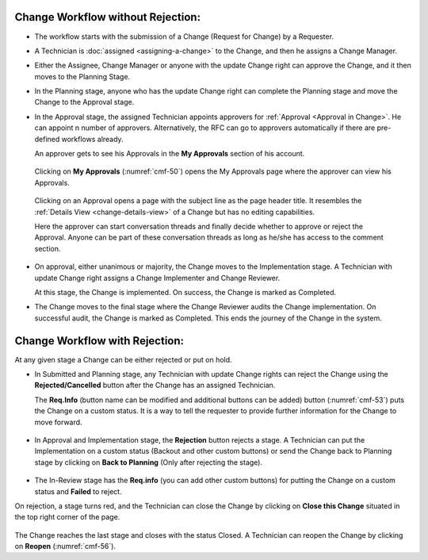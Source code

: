 Change Workflow without Rejection:
==================================

-  The workflow starts with the submission of a Change (Request for
   Change) by a Requester.

-  A Technician is :doc:`assigned <assigning-a-change>` to the Change, and then he
   assigns a Change Manager.

-  Either the Assignee, Change Manager or anyone with the update Change
   right can approve the Change, and it then moves to the Planning
   Stage.

-  In the Planning stage, anyone who has the update Change right can
   complete the Planning stage and move the Change to the Approval
   stage.

-  In the Approval stage, the assigned Technician appoints approvers for
   :ref:`Approval <Approval in Change>`. He can appoint n number of
   approvers. Alternatively, the RFC can go to approvers automatically if there are pre-defined workflows already. 

   An approver gets to see his Approvals in the **My Approvals** section
   of his account.

    .. _cmf-50:
    .. figure:: https://s3-ap-southeast-1.amazonaws.com/flotomate-resources/change-management/CM-50.png
        :align: center
        :alt: figure 50

  Clicking on **My Approvals** (:numref:`cmf-50`) opens the My Approvals page
  where the approver can view his Approvals.

    .. _cmf-51:
    .. figure:: https://s3-ap-southeast-1.amazonaws.com/flotomate-resources/change-management/CM-51.png
        :align: center
        :alt: figure 51

  Clicking on an Approval opens a page with the subject line as the page
  header title. It resembles the :ref:`Details View <change-details-view>`
  of a Change but has no editing capabilities.

  Here the approver can start conversation threads and finally decide
  whether to approve or reject the Approval. Anyone can be part of these
  conversation threads as long as he/she has access to the comment
  section.

    .. _cmf-52:
    .. figure:: https://s3-ap-southeast-1.amazonaws.com/flotomate-resources/change-management/CM-52.png
        :align: center
        :alt: figure 52

-  On approval, either unanimous or majority, the Change moves to the
   Implementation stage. A Technician with update Change right assigns a
   Change Implementer and Change Reviewer.

   At this stage, the Change is implemented. On success, the Change is
   marked as Completed.

-  The Change moves to the final stage where the Change Reviewer audits
   the Change implementation. On successful audit, the Change is marked
   as Completed. This ends the journey of the Change in the system.

Change Workflow with Rejection:
===============================

At any given stage a Change can be either rejected or put on hold.

-  In Submitted and Planning stage, any Technician with update Change
   rights can reject the Change using the **Rejected/Cancelled** button
   after the Change has an assigned Technician.

   The **Req.Info** (button name can be modified and additional buttons
   can be added) button (:numref:`cmf-53`) puts the Change on a custom status.
   It is a way to tell the requester to provide further information for
   the Change to move forward.

.. _cmf-53:
.. figure:: https://s3-ap-southeast-1.amazonaws.com/flotomate-resources/change-management/CM-53.png
    :align: center
    :alt: figure 53

-  In Approval and Implementation stage, the **Rejection** button
   rejects a stage. A Technician can put the Implementation on a custom
   status (Backout and other custom buttons) or send the Change back to
   Planning stage by clicking on **Back to Planning** (Only after
   rejecting the stage).

.. _cmf-54:
.. figure:: https://s3-ap-southeast-1.amazonaws.com/flotomate-resources/change-management/CM-54.png
    :align: center
    :alt: figure 54

-  The In-Review stage has the **Req.info** (you can add other custom
   buttons) for putting the Change on a custom status and **Failed** to
   reject.

On rejection, a stage turns red, and the Technician can close the Change
by clicking on **Close this Change** situated in the top right corner of
the page.

.. _cmf-55:
.. figure:: https://s3-ap-southeast-1.amazonaws.com/flotomate-resources/change-management/CM-55.png
    :align: center
    :alt: figure 55

.. _cmf-56:
.. figure:: https://s3-ap-southeast-1.amazonaws.com/flotomate-resources/change-management/CM-56.png
    :align: center
    :alt: figure 56

The Change reaches the last stage and closes with the status Closed. A
Technician can reopen the Change by clicking on **Reopen** (:numref:`cmf-56`).